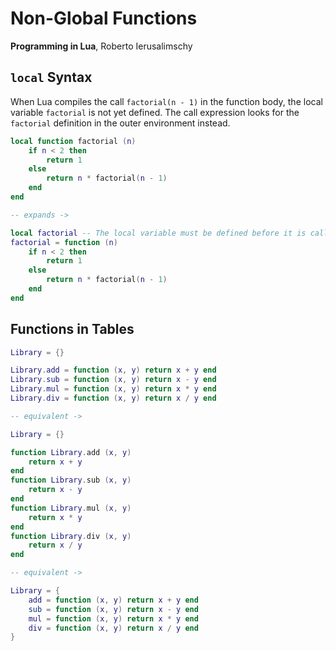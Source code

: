 * Non-Global Functions

*Programming in Lua*, Roberto Ierusalimschy

** ~local~ Syntax

When Lua compiles the call ~factorial(n - 1)~ in the function body, the local variable ~factorial~
is not yet defined. The call expression looks for the ~factorial~ definition in the outer
environment instead.

#+begin_src lua
  local function factorial (n)
      if n < 2 then
          return 1
      else
          return n * factorial(n - 1)
      end
  end

  -- expands ->

  local factorial -- The local variable must be defined before it is called.
  factorial = function (n)
      if n < 2 then
          return 1
      else
          return n * factorial(n - 1)
      end
  end
#+end_src

** Functions in Tables

#+begin_src lua
Library = {}

Library.add = function (x, y) return x + y end
Library.sub = function (x, y) return x - y end
Library.mul = function (x, y) return x * y end
Library.div = function (x, y) return x / y end

-- equivalent ->

Library = {}

function Library.add (x, y)
    return x + y
end
function Library.sub (x, y)
    return x - y
end
function Library.mul (x, y)
    return x * y
end
function Library.div (x, y)
    return x / y
end

-- equivalent ->

Library = {
    add = function (x, y) return x + y end
    sub = function (x, y) return x - y end
    mul = function (x, y) return x * y end
    div = function (x, y) return x / y end
}
#+end_src
